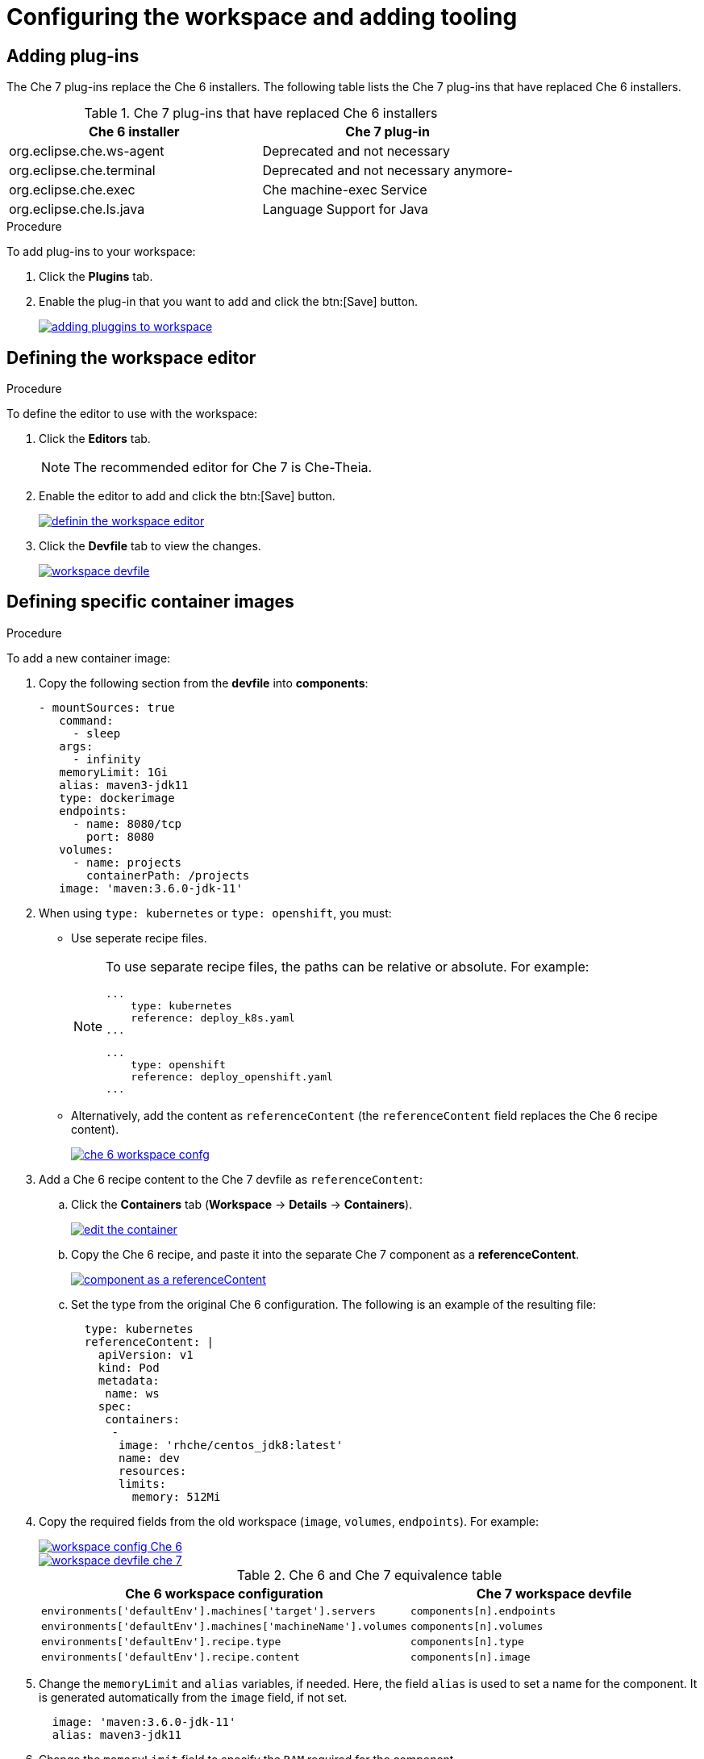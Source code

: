 // creating-and-configuring-a-new-che-7-workspace

[id="configuring-the-workspace-and-adding-tooling_{context}"]
= Configuring the workspace and adding tooling


== Adding plug-ins

The Che 7 plug-ins replace the Che 6 installers. The following table lists the Che 7 plug-ins that have replaced Che 6 installers.

.Che 7 plug-ins that have replaced Che 6 installers
[options="header"]
|===
| Che 6 installer | Che 7 plug-in
| org.eclipse.che.ws-agent | Deprecated and not necessary
| org.eclipse.che.terminal | Deprecated and not necessary anymore-
| org.eclipse.che.exec     | Che machine-exec Service
| org.eclipse.che.ls.java  | Language Support for Java
|===

.Procedure

To add plug-ins to your workspace:

. Click the *Plugins* tab.

. Enable the plug-in that you want to add and click the btn:[Save] button.
+
image::workspaces/adding-pluggins-to-workspace.png[link="{imagesdir}/workspaces/adding-pluggins-to-workspace.png"]


== Defining the workspace editor

.Procedure

To define the editor to use with the workspace:

. Click the *Editors* tab.
+
NOTE: The recommended editor for Che 7 is Che-Theia.
+
. Enable the editor to add and click the btn:[Save] button.
+
image::workspaces/definin-the-workspace-editor.png[link="{imagesdir}/workspaces/definin-the-workspace-editor.png"]

. Click the *Devfile* tab to view the changes.
+
image::workspaces/workspace-devfile.png[link="{imagesdir}/workspaces/workspace-devfile.png"]


== Defining specific container images

.Procedure

To add a new container image:

. Copy the following section from the *devfile* into *components*:
+
[source,yaml]
----
- mountSources: true
   command:
     - sleep
   args:
     - infinity
   memoryLimit: 1Gi
   alias: maven3-jdk11
   type: dockerimage
   endpoints:
     - name: 8080/tcp
       port: 8080
   volumes:
     - name: projects
       containerPath: /projects
   image: 'maven:3.6.0-jdk-11'
----
+
. When using `type: kubernetes` or `type: openshift`, you must:
+
* Use seperate recipe files.
+
[NOTE]
====
To use separate recipe files, the paths can be relative or absolute. For example:

[source,yaml]
----
...
    type: kubernetes
    reference: deploy_k8s.yaml
...
----

[source,yaml]
----
...
    type: openshift
    reference: deploy_openshift.yaml
...
----
====
* Alternatively, add the content as `referenceContent` (the `referenceContent` field replaces the Che 6 recipe content).
+
image::workspaces/che-6-workspace-confg.png[link="{imagesdir}/workspaces/che-6-workspace-confg.png"]
+
. Add a Che 6 recipe content to the Che 7 devfile as `referenceContent`:

.. Click the *Containers* tab (*Workspace* -> *Details* -> *Containers*).
+
image::workspaces/edit-the-container.png[link="{imagesdir}/workspaces/edit-the-container.png"]
+
.. Copy the Che 6 recipe, and paste it into the separate Che 7 component as a *referenceContent*.
+
image::workspaces/component_as_a_referenceContent.png[link="{imagesdir}/workspaces/component_as_a_referenceContent.png"]

.. Set the type from the original Che 6 configuration. The following is an example of the resulting file:
+
[source,yaml]
----
  type: kubernetes
  referenceContent: |
    apiVersion: v1
    kind: Pod
    metadata:
     name: ws
    spec:
     containers:
      -
       image: 'rhche/centos_jdk8:latest'
       name: dev
       resources:
       limits:
         memory: 512Mi
----

. Copy the required fields from the old workspace (`image`, `volumes`, `endpoints`). For example:
+
image::workspaces/workspace_config_Che_6.png[link="{imagesdir}/workspaces/workspace_config_Che_6.png"]
+
image::workspaces/workspace_devfile_che_7_.png[link="{imagesdir}/workspaces/workspace_devfile_che_7_.png"]
+
.Сhe 6 and Сhe 7 equivalence table
[options="header"]
|===
| Che 6 workspace configuration | Che 7 workspace devfile
| `environments['defaultEnv'].machines['target'].servers` | `components[n].endpoints`
| `environments['defaultEnv'].machines['machineName'].volumes` | `components[n].volumes`
| `environments['defaultEnv'].recipe.type` | `components[n].type`
| `environments['defaultEnv'].recipe.content` | `components[n].image`
|===

. Change the `memoryLimit` and `alias` variables, if needed. Here, the field `alias` is used to set a name for the component. It is generated automatically from the `image` field, if not set.
+
[source,yaml]
----
  image: 'maven:3.6.0-jdk-11'
  alias: maven3-jdk11
----

. Change the `memoryLimit` field to specify the `RAM` required for the component.
+
[source,yaml]
----
  alias: maven3-jdk11
  memoryLimit: 256M
----

. Open the *Devfile* tab to see the changes.
+
image::workspaces/devfile-tab.png[link="{imagesdir}/workspaces/devfile-tab.png"]

. Repeat the steps to add additional container images.


== Adding commands to your workspace

The following is a comparison between workspace configuration commands in Che 6 (Figure 1) and Che 7 (Figure 2):

.An example of the Workspace configuration commands in Che 6
image::workspaces/workspace-devfile.png[link="{imagesdir}/workspaces/workspace-devfile.png"]

.An example of the Workspace configuration commands in Che 7
image::workspaces/workspace-devfile.png[link="{imagesdir}/workspaces/workspace-devfile.png"]

.Сhe 6 and Сhe 7 equivalence table
[options="header"]
|===
| Che 6 workspace configuration | Che 7 workspace devfile
| `environments['defaultEnv'].commands[n].name` | `commands[n].name`
| `environments['defaultEnv'].commands[n].actions.command` | `components[n].commandLine`
|===

.Procedure

To define commands to your workspace, edit the workspace devfile:

. Add (or replace) the `commands` section with the first command. Change the `name` and the `command` fields from the original workspace configuration (see the preceding equivalence table).
+
[source,yaml]
----
commands:
  - name: build
    actions:
      - type: exec
        command: mvn clean install
----

. Copy the following YAML code into the `commands` section to add a new command. Change the `name` and the `command` fields from the original workspace configuration (see the preceding equivalence table).
+
[source,yaml]
----
  - name: build and run
    actions:
      - type: exec
        command: mvn clean install && java -jar
----

. Optionally, add the `component` field into `actions`. This indicates the component alias where the command will be performed.

. Repeat step 2 to add more commands to the devfile.

. Click the *Devfile* tab to view the changes.
+
image::workspaces/workspace-devfile-changes.png[link="{imagesdir}/workspaces/workspace-devfile-changes.png"]
+
. Save changes and start the new Che 7 workspace.
+
image::workspaces/save-and-start-the-new-che-workspace.png[link="{imagesdir}/workspaces/save-and-start-the-new-che-workspace.png"]
